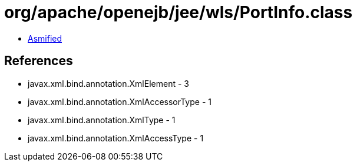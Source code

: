 = org/apache/openejb/jee/wls/PortInfo.class

 - link:PortInfo-asmified.java[Asmified]

== References

 - javax.xml.bind.annotation.XmlElement - 3
 - javax.xml.bind.annotation.XmlAccessorType - 1
 - javax.xml.bind.annotation.XmlType - 1
 - javax.xml.bind.annotation.XmlAccessType - 1

